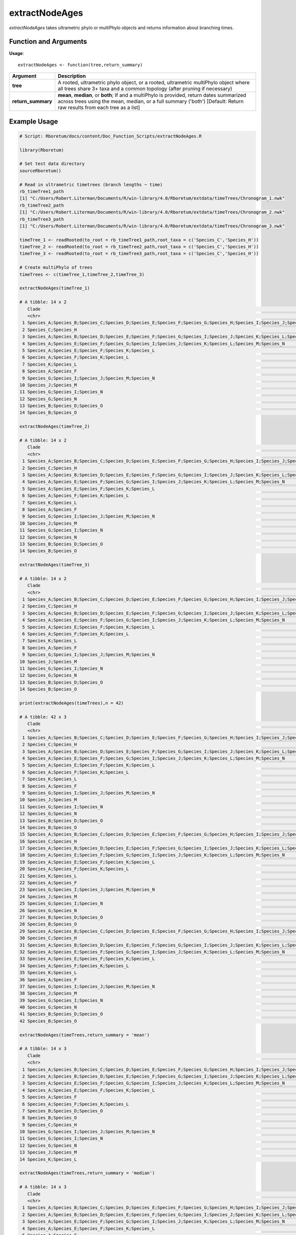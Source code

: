 .. _extractNodeAges:

####################
**extractNodeAges**
####################

*extractNodeAges* takes ultrametric phylo or multiPhylo objects and returns information about branching times.

=======================
Function and Arguments
=======================

**Usage**:
::

  extractNodeAges <- function(tree,return_summary)

===========================      =====================================================================================================================================================================================================================
 Argument                         Description
===========================      =====================================================================================================================================================================================================================
**tree**				                  A rooted, ultrametric phylo object, or a rooted, ultrametric multiPhylo object where all trees share 3+ taxa and a common topology (after pruning if necessary)
**return_summary**                **mean**, **median**, or **both**; If  and a multiPhylo is provided, return dates summarized across trees using the mean, median, or a full summary ('both') [Default: Return raw results from each tree as a list] 
===========================      =====================================================================================================================================================================================================================

==============
Example Usage
==============

.. code-block:: r
  
  # Script: Rboretum/docs/content/Doc_Function_Scripts/extractNodeAges.R

  library(Rboretum)

  # Set test data directory
  sourceRboretum()
  
  # Read in ultrametric timetrees (branch lengths ~ time)
  rb_timeTree1_path
  [1] "C:/Users/Robert.Literman/Documents/R/win-library/4.0/Rboretum/extdata/timeTrees/Chronogram_1.nwk"
  rb_timeTree2_path
  [1] "C:/Users/Robert.Literman/Documents/R/win-library/4.0/Rboretum/extdata/timeTrees/Chronogram_2.nwk"
  rb_timeTree3_path
  [1] "C:/Users/Robert.Literman/Documents/R/win-library/4.0/Rboretum/extdata/timeTrees/Chronogram_3.nwk"

  timeTree_1 <- readRooted(to_root = rb_timeTree1_path,root_taxa = c('Species_C','Species_H'))
  timeTree_2 <- readRooted(to_root = rb_timeTree2_path,root_taxa = c('Species_C','Species_H'))
  timeTree_3 <- readRooted(to_root = rb_timeTree3_path,root_taxa = c('Species_C','Species_H'))

  # Create multiPhylo of trees
  timeTrees <- c(timeTree_1,timeTree_2,timeTree_3)

  extractNodeAges(timeTree_1)

  # A tibble: 14 x 2
     Clade                                                                                                                                                 Node_Age
     <chr>                                                                                                                                                    <dbl>
   1 Species_A;Species_B;Species_C;Species_D;Species_E;Species_F;Species_G;Species_H;Species_I;Species_J;Species_K;Species_L;Species_M;Species_N;Species_O    60.0 
   2 Species_C;Species_H                                                                                                                                      27.8 
   3 Species_A;Species_B;Species_D;Species_E;Species_F;Species_G;Species_I;Species_J;Species_K;Species_L;Species_M;Species_N;Species_O                        24.4 
   4 Species_A;Species_E;Species_F;Species_G;Species_I;Species_J;Species_K;Species_L;Species_M;Species_N                                                      20.1 
   5 Species_A;Species_E;Species_F;Species_K;Species_L                                                                                                         7.97
   6 Species_A;Species_F;Species_K;Species_L                                                                                                                   5.95
   7 Species_K;Species_L                                                                                                                                       2.09
   8 Species_A;Species_F                                                                                                                                       1.71
   9 Species_G;Species_I;Species_J;Species_M;Species_N                                                                                                        11.0 
  10 Species_J;Species_M                                                                                                                                       2.91
  11 Species_G;Species_I;Species_N                                                                                                                             5.68
  12 Species_G;Species_N                                                                                                                                       3.42
  13 Species_B;Species_D;Species_O                                                                                                                             4.23
  14 Species_B;Species_O                                                                                                                                       2.24

  extractNodeAges(timeTree_2)

  # A tibble: 14 x 2
     Clade                                                                                                                                                 Node_Age
     <chr>                                                                                                                                                    <dbl>
   1 Species_A;Species_B;Species_C;Species_D;Species_E;Species_F;Species_G;Species_H;Species_I;Species_J;Species_K;Species_L;Species_M;Species_N;Species_O    60.0 
   2 Species_C;Species_H                                                                                                                                      27.8 
   3 Species_A;Species_B;Species_D;Species_E;Species_F;Species_G;Species_I;Species_J;Species_K;Species_L;Species_M;Species_N;Species_O                        26.8 
   4 Species_A;Species_E;Species_F;Species_G;Species_I;Species_J;Species_K;Species_L;Species_M;Species_N                                                      19.7 
   5 Species_A;Species_E;Species_F;Species_K;Species_L                                                                                                         9.38
   6 Species_A;Species_F;Species_K;Species_L                                                                                                                   6.83
   7 Species_K;Species_L                                                                                                                                       2.61
   8 Species_A;Species_F                                                                                                                                       2.24
   9 Species_G;Species_I;Species_J;Species_M;Species_N                                                                                                         8.38
  10 Species_J;Species_M                                                                                                                                       2.54
  11 Species_G;Species_I;Species_N                                                                                                                             4.28
  12 Species_G;Species_N                                                                                                                                       2.01
  13 Species_B;Species_D;Species_O                                                                                                                             4.42
  14 Species_B;Species_O                                                                                                                                       2.53

  extractNodeAges(timeTree_3)

  # A tibble: 14 x 2
     Clade                                                                                                                                                 Node_Age
     <chr>                                                                                                                                                    <dbl>
   1 Species_A;Species_B;Species_C;Species_D;Species_E;Species_F;Species_G;Species_H;Species_I;Species_J;Species_K;Species_L;Species_M;Species_N;Species_O    60.0 
   2 Species_C;Species_H                                                                                                                                      27.8 
   3 Species_A;Species_B;Species_D;Species_E;Species_F;Species_G;Species_I;Species_J;Species_K;Species_L;Species_M;Species_N;Species_O                        22.6 
   4 Species_A;Species_E;Species_F;Species_G;Species_I;Species_J;Species_K;Species_L;Species_M;Species_N                                                      19.4 
   5 Species_A;Species_E;Species_F;Species_K;Species_L                                                                                                         8.41
   6 Species_A;Species_F;Species_K;Species_L                                                                                                                   6.05
   7 Species_K;Species_L                                                                                                                                       1.95
   8 Species_A;Species_F                                                                                                                                       2.24
   9 Species_G;Species_I;Species_J;Species_M;Species_N                                                                                                         9.24
  10 Species_J;Species_M                                                                                                                                       2.82
  11 Species_G;Species_I;Species_N                                                                                                                             4.27
  12 Species_G;Species_N                                                                                                                                       2.07
  13 Species_B;Species_D;Species_O                                                                                                                             4.05
  14 Species_B;Species_O                                                                                                                                       1.69

  print(extractNodeAges(timeTrees),n = 42)

  # A tibble: 42 x 3
     Clade                                                                                                                                                 Node_Age Tree_Name
     <chr>                                                                                                                                                    <dbl> <chr>    
   1 Species_A;Species_B;Species_C;Species_D;Species_E;Species_F;Species_G;Species_H;Species_I;Species_J;Species_K;Species_L;Species_M;Species_N;Species_O    60.0  Tree_1   
   2 Species_C;Species_H                                                                                                                                      27.8  Tree_1   
   3 Species_A;Species_B;Species_D;Species_E;Species_F;Species_G;Species_I;Species_J;Species_K;Species_L;Species_M;Species_N;Species_O                        24.4  Tree_1   
   4 Species_A;Species_E;Species_F;Species_G;Species_I;Species_J;Species_K;Species_L;Species_M;Species_N                                                      20.1  Tree_1   
   5 Species_A;Species_E;Species_F;Species_K;Species_L                                                                                                         7.97 Tree_1   
   6 Species_A;Species_F;Species_K;Species_L                                                                                                                   5.95 Tree_1   
   7 Species_K;Species_L                                                                                                                                       2.09 Tree_1   
   8 Species_A;Species_F                                                                                                                                       1.71 Tree_1   
   9 Species_G;Species_I;Species_J;Species_M;Species_N                                                                                                        11.0  Tree_1   
  10 Species_J;Species_M                                                                                                                                       2.91 Tree_1   
  11 Species_G;Species_I;Species_N                                                                                                                             5.68 Tree_1   
  12 Species_G;Species_N                                                                                                                                       3.42 Tree_1   
  13 Species_B;Species_D;Species_O                                                                                                                             4.23 Tree_1   
  14 Species_B;Species_O                                                                                                                                       2.24 Tree_1   
  15 Species_A;Species_B;Species_C;Species_D;Species_E;Species_F;Species_G;Species_H;Species_I;Species_J;Species_K;Species_L;Species_M;Species_N;Species_O    60.0  Tree_2   
  16 Species_C;Species_H                                                                                                                                      27.8  Tree_2   
  17 Species_A;Species_B;Species_D;Species_E;Species_F;Species_G;Species_I;Species_J;Species_K;Species_L;Species_M;Species_N;Species_O                        26.8  Tree_2   
  18 Species_A;Species_E;Species_F;Species_G;Species_I;Species_J;Species_K;Species_L;Species_M;Species_N                                                      19.7  Tree_2   
  19 Species_A;Species_E;Species_F;Species_K;Species_L                                                                                                         9.38 Tree_2   
  20 Species_A;Species_F;Species_K;Species_L                                                                                                                   6.83 Tree_2   
  21 Species_K;Species_L                                                                                                                                       2.61 Tree_2   
  22 Species_A;Species_F                                                                                                                                       2.24 Tree_2   
  23 Species_G;Species_I;Species_J;Species_M;Species_N                                                                                                         8.38 Tree_2   
  24 Species_J;Species_M                                                                                                                                       2.54 Tree_2   
  25 Species_G;Species_I;Species_N                                                                                                                             4.28 Tree_2   
  26 Species_G;Species_N                                                                                                                                       2.01 Tree_2   
  27 Species_B;Species_D;Species_O                                                                                                                             4.42 Tree_2   
  28 Species_B;Species_O                                                                                                                                       2.53 Tree_2   
  29 Species_A;Species_B;Species_C;Species_D;Species_E;Species_F;Species_G;Species_H;Species_I;Species_J;Species_K;Species_L;Species_M;Species_N;Species_O    60.0  Tree_3   
  30 Species_C;Species_H                                                                                                                                      27.8  Tree_3   
  31 Species_A;Species_B;Species_D;Species_E;Species_F;Species_G;Species_I;Species_J;Species_K;Species_L;Species_M;Species_N;Species_O                        22.6  Tree_3   
  32 Species_A;Species_E;Species_F;Species_G;Species_I;Species_J;Species_K;Species_L;Species_M;Species_N                                                      19.4  Tree_3   
  33 Species_A;Species_E;Species_F;Species_K;Species_L                                                                                                         8.41 Tree_3   
  34 Species_A;Species_F;Species_K;Species_L                                                                                                                   6.05 Tree_3   
  35 Species_K;Species_L                                                                                                                                       1.95 Tree_3   
  36 Species_A;Species_F                                                                                                                                       2.24 Tree_3   
  37 Species_G;Species_I;Species_J;Species_M;Species_N                                                                                                         9.24 Tree_3   
  38 Species_J;Species_M                                                                                                                                       2.82 Tree_3   
  39 Species_G;Species_I;Species_N                                                                                                                             4.27 Tree_3   
  40 Species_G;Species_N                                                                                                                                       2.07 Tree_3   
  41 Species_B;Species_D;Species_O                                                                                                                             4.05 Tree_3   
  42 Species_B;Species_O                                                                                                                                       1.69 Tree_3   
    
  extractNodeAges(timeTrees,return_summary = 'mean')

  # A tibble: 14 x 3
     Clade                                                                                                                                                 Mean_Node_Age StdDev_Node_Age
     <chr>                                                                                                                                                         <dbl>           <dbl>
   1 Species_A;Species_B;Species_C;Species_D;Species_E;Species_F;Species_G;Species_H;Species_I;Species_J;Species_K;Species_L;Species_M;Species_N;Species_O         60.0          0.00841
   2 Species_A;Species_B;Species_D;Species_E;Species_F;Species_G;Species_I;Species_J;Species_K;Species_L;Species_M;Species_N;Species_O                             24.6          2.10   
   3 Species_A;Species_E;Species_F;Species_G;Species_I;Species_J;Species_K;Species_L;Species_M;Species_N                                                           19.8          0.349  
   4 Species_A;Species_E;Species_F;Species_K;Species_L                                                                                                              8.59         0.722  
   5 Species_A;Species_F                                                                                                                                            2.07         0.305  
   6 Species_A;Species_F;Species_K;Species_L                                                                                                                        6.28         0.482  
   7 Species_B;Species_D;Species_O                                                                                                                                  4.23         0.189  
   8 Species_B;Species_O                                                                                                                                            2.15         0.427  
   9 Species_C;Species_H                                                                                                                                           27.8          0.0149 
  10 Species_G;Species_I;Species_J;Species_M;Species_N                                                                                                              9.54         1.35   
  11 Species_G;Species_I;Species_N                                                                                                                                  4.74         0.813  
  12 Species_G;Species_N                                                                                                                                            2.50         0.797  
  13 Species_J;Species_M                                                                                                                                            2.76         0.191  
  14 Species_K;Species_L                                                                                                                                            2.22         0.350  

  extractNodeAges(timeTrees,return_summary = 'median')

  # A tibble: 14 x 3
     Clade                                                                                                                                                 Median_Node_Age  MAD_Node_Age
     <chr>                                                                                                                                                           <dbl>         <dbl>
   1 Species_A;Species_B;Species_C;Species_D;Species_E;Species_F;Species_G;Species_H;Species_I;Species_J;Species_K;Species_L;Species_M;Species_N;Species_O           60.0  0.00000000593
   2 Species_A;Species_B;Species_D;Species_E;Species_F;Species_G;Species_I;Species_J;Species_K;Species_L;Species_M;Species_N;Species_O                               24.4  2.69         
   3 Species_A;Species_E;Species_F;Species_G;Species_I;Species_J;Species_K;Species_L;Species_M;Species_N                                                             19.7  0.355        
   4 Species_A;Species_E;Species_F;Species_K;Species_L                                                                                                                8.41 0.656        
   5 Species_A;Species_F                                                                                                                                              2.24 0.00379      
   6 Species_A;Species_F;Species_K;Species_L                                                                                                                          6.05 0.151        
   7 Species_B;Species_D;Species_O                                                                                                                                    4.23 0.270        
   8 Species_B;Species_O                                                                                                                                              2.24 0.424        
   9 Species_C;Species_H                                                                                                                                             27.8  0.0173       
  10 Species_G;Species_I;Species_J;Species_M;Species_N                                                                                                                9.24 1.27         
  11 Species_G;Species_I;Species_N                                                                                                                                    4.28 0.0248       
  12 Species_G;Species_N                                                                                                                                              2.07 0.100        
  13 Species_J;Species_M                                                                                                                                              2.82 0.132        
  14 Species_K;Species_L                                                                                                                                              2.09 0.216        

  extractNodeAges(timeTrees,return_summary = 'both')

  # A tibble: 14 x 5
     Clade                                                                                                                                                 Mean_Node_Age Median_Node_Age StdDev_Node_Age  MAD_Node_Age
     <chr>                                                                                                                                                         <dbl>           <dbl>           <dbl>         <dbl>
   1 Species_A;Species_B;Species_C;Species_D;Species_E;Species_F;Species_G;Species_H;Species_I;Species_J;Species_K;Species_L;Species_M;Species_N;Species_O         60.0            60.0          0.00841 0.00000000593
   2 Species_A;Species_B;Species_D;Species_E;Species_F;Species_G;Species_I;Species_J;Species_K;Species_L;Species_M;Species_N;Species_O                             24.6            24.4          2.10    2.69         
   3 Species_A;Species_E;Species_F;Species_G;Species_I;Species_J;Species_K;Species_L;Species_M;Species_N                                                           19.8            19.7          0.349   0.355        
   4 Species_A;Species_E;Species_F;Species_K;Species_L                                                                                                              8.59            8.41         0.722   0.656        
   5 Species_A;Species_F                                                                                                                                            2.07            2.24         0.305   0.00379      
   6 Species_A;Species_F;Species_K;Species_L                                                                                                                        6.28            6.05         0.482   0.151        
   7 Species_B;Species_D;Species_O                                                                                                                                  4.23            4.23         0.189   0.270        
   8 Species_B;Species_O                                                                                                                                            2.15            2.24         0.427   0.424        
   9 Species_C;Species_H                                                                                                                                           27.8            27.8          0.0149  0.0173       
  10 Species_G;Species_I;Species_J;Species_M;Species_N                                                                                                              9.54            9.24         1.35    1.27         
  11 Species_G;Species_I;Species_N                                                                                                                                  4.74            4.28         0.813   0.0248       
  12 Species_G;Species_N                                                                                                                                            2.50            2.07         0.797   0.100        
  13 Species_J;Species_M                                                                                                                                            2.76            2.82         0.191   0.132        
  14 Species_K;Species_L                                                                                                                                            2.22            2.09         0.350   0.216  
